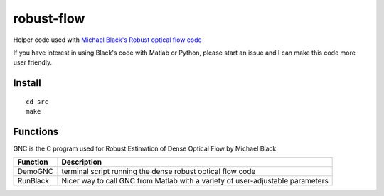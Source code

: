 ===========
robust-flow
===========

Helper code used with `Michael Black's Robust optical flow code <http://cs.brown.edu/people/black/code.html>`_

If you have interest in using Black's code with Matlab or Python, please start an 
issue and I can make this code more user friendly.

Install
=======
::

    cd src
    make

Functions
=========
GNC is the C program used for Robust Estimation of Dense Optical Flow by Michael Black.

===========     ==================
Function        Description
===========     ==================
DemoGNC         terminal script running the dense robust optical flow code
RunBlack        Nicer way to call GNC from Matlab with a variety of user-adjustable parameters
===========     ==================
